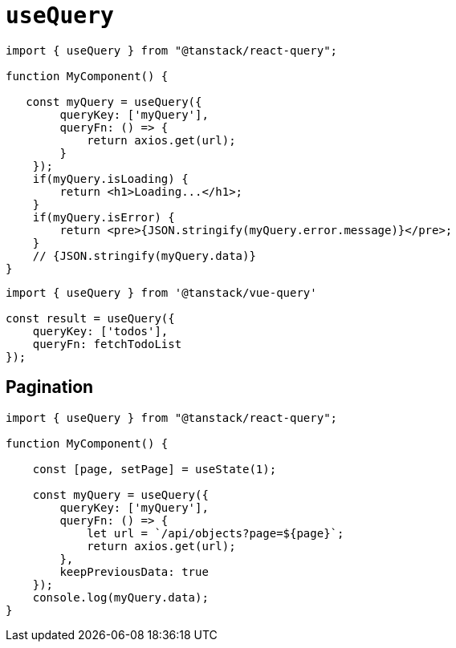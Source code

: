 = `useQuery`

[source,javascript]
----
import { useQuery } from "@tanstack/react-query";

function MyComponent() {

   const myQuery = useQuery({
        queryKey: ['myQuery'], 
        queryFn: () => {
            return axios.get(url);
        }
    });
    if(myQuery.isLoading) {
        return <h1>Loading...</h1>;
    }
    if(myQuery.isError) {
        return <pre>{JSON.stringify(myQuery.error.message)}</pre>;
    }
    // {JSON.stringify(myQuery.data)}
}
----

[source,javascript]
----
import { useQuery } from '@tanstack/vue-query'

const result = useQuery({ 
    queryKey: ['todos'], 
    queryFn: fetchTodoList 
});
----

== Pagination

[source,javascript]
----
import { useQuery } from "@tanstack/react-query";

function MyComponent() {

    const [page, setPage] = useState(1);

    const myQuery = useQuery({
        queryKey: ['myQuery'], 
        queryFn: () => {
            let url = `/api/objects?page=${page}`;
            return axios.get(url);
        }, 
        keepPreviousData: true
    });
    console.log(myQuery.data);
}
----